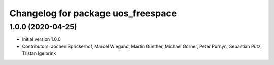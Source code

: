^^^^^^^^^^^^^^^^^^^^^^^^^^^^^^^^^^^
Changelog for package uos_freespace
^^^^^^^^^^^^^^^^^^^^^^^^^^^^^^^^^^^

1.0.0 (2020-04-25)
------------------
* Initial version 1.0.0
* Contributors: Jochen Sprickerhof, Marcel Wiegand, Martin Günther, Michael Görner, Peter Purnyn, Sebastian Pütz, Tristan Igelbrink
